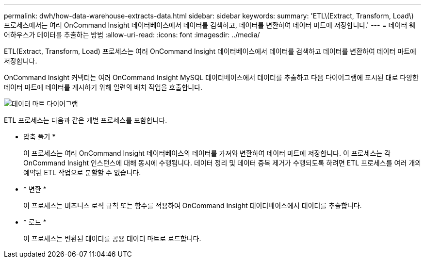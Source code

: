 ---
permalink: dwh/how-data-warehouse-extracts-data.html 
sidebar: sidebar 
keywords:  
summary: 'ETL\(Extract, Transform, Load\) 프로세스에서는 여러 OnCommand Insight 데이터베이스에서 데이터를 검색하고, 데이터를 변환하여 데이터 마트에 저장합니다.' 
---
= 데이터 웨어하우스가 데이터를 추출하는 방법
:allow-uri-read: 
:icons: font
:imagesdir: ../media/


[role="lead"]
ETL(Extract, Transform, Load) 프로세스는 여러 OnCommand Insight 데이터베이스에서 데이터를 검색하고 데이터를 변환하여 데이터 마트에 저장합니다.

OnCommand Insight 커넥터는 여러 OnCommand Insight MySQL 데이터베이스에서 데이터를 추출하고 다음 다이어그램에 표시된 대로 다양한 데이터 마트에 데이터를 게시하기 위해 일련의 배치 작업을 호출합니다.

image::../media/oci-dwh-diagram-data-marts-gif.gif[데이터 마트 다이어그램]

ETL 프로세스는 다음과 같은 개별 프로세스를 포함합니다.

* 압축 풀기 *
+
이 프로세스는 여러 OnCommand Insight 데이터베이스의 데이터를 가져와 변환하여 데이터 마트에 저장합니다. 이 프로세스는 각 OnCommand Insight 인스턴스에 대해 동시에 수행됩니다. 데이터 정리 및 데이터 중복 제거가 수행되도록 하려면 ETL 프로세스를 여러 개의 예약된 ETL 작업으로 분할할 수 없습니다.

* * 변환 *
+
이 프로세스는 비즈니스 로직 규칙 또는 함수를 적용하여 OnCommand Insight 데이터베이스에서 데이터를 추출합니다.

* * 로드 *
+
이 프로세스는 변환된 데이터를 공용 데이터 마트로 로드합니다.


